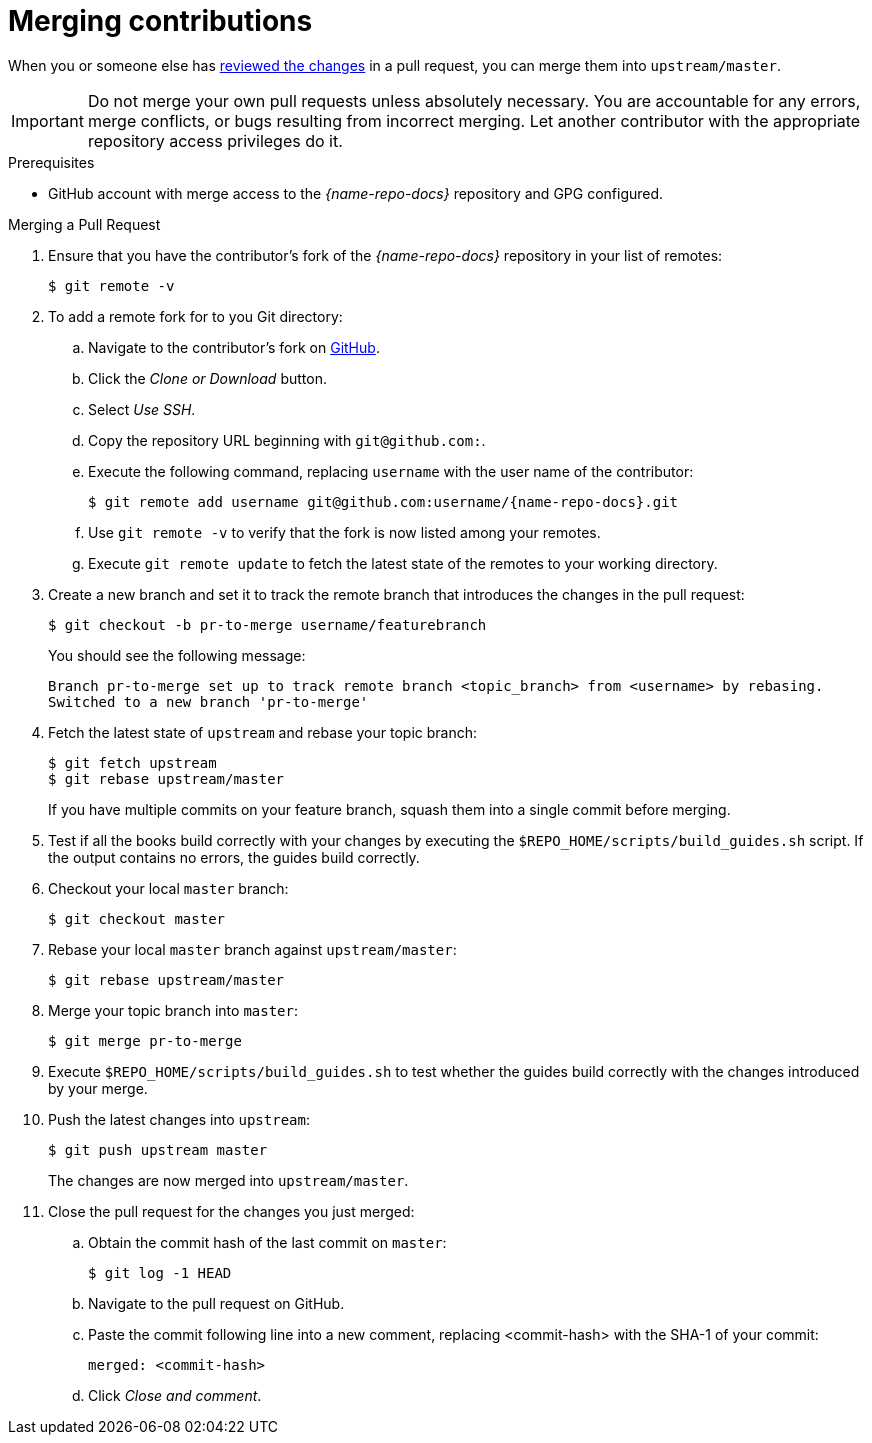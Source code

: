 [id='merging-contributions_{context}']

= Merging contributions

When you or someone else has xref:reviewing-changes_{context}[reviewed the changes] in a pull request, you can merge them into `upstream/master`.

IMPORTANT: Do not merge your own pull requests unless absolutely necessary. You are accountable for any errors, merge conflicts, or bugs resulting from incorrect merging. Let another contributor with the appropriate repository access privileges do it.

.Prerequisites

* GitHub account with merge access to the _{name-repo-docs}_ repository and GPG configured.

.Procedure

.Merging a Pull Request
. Ensure that you have the contributor's fork of the _{name-repo-docs}_ repository in your list of remotes:
+
[source,bash,options="nowrap"]
----
$ git remote -v
----

. To add a remote fork for to you Git directory:
.. Navigate to the contributor's fork on link:https://github.com/[GitHub].
.. Click the _Clone or Download_ button.
.. Select _Use SSH_.
.. Copy the repository URL beginning with `git@github.com:`.
.. Execute the following command, replacing `username` with the user name of the contributor:
+
[source,bash,options="nowrap",subs="attributes+"]
----
$ git remote add username git@github.com:username/{name-repo-docs}.git
----
.. Use `git remote -v` to verify that the fork is now listed among your remotes.
.. Execute `git remote update` to fetch the latest state of the remotes to your working directory.

. Create a new branch and set it to track the remote branch that introduces the changes in the pull request:
+
--
[source,bash,options="nowrap"]
----
$ git checkout -b pr-to-merge username/featurebranch
----

You should see the following message:

[source,bash]
----
Branch pr-to-merge set up to track remote branch <topic_branch> from <username> by rebasing.
Switched to a new branch 'pr-to-merge'
----
--

. Fetch the latest state of `upstream` and rebase your topic branch:
+
--
[source,bash,options="nowrap"]
----
$ git fetch upstream
$ git rebase upstream/master
----

If you have multiple commits on your feature branch, squash them into a single commit before merging.
--

. Test if all the books build correctly with your changes by executing the `$REPO_HOME/scripts/build_guides.sh` script. If the output contains no errors, the guides build correctly.

. Checkout your local `master` branch:
+
[source,bash,options="nowrap"]
----
$ git checkout master
----

. Rebase your local `master` branch against `upstream/master`:
+
[source,bash,options="nowrap"]
----
$ git rebase upstream/master
----

. Merge your topic branch into `master`:
+
[source,bash,options="nowrap"]
----
$ git merge pr-to-merge
----

. Execute `$REPO_HOME/scripts/build_guides.sh` to test whether the guides build correctly with the changes introduced by your merge.

. Push the latest changes into `upstream`:
+
--
[source,bash,options="nowrap"]
----
$ git push upstream master
----

The changes are now merged into `upstream/master`.
--

. Close the pull request for the changes you just merged:
.. Obtain the commit hash of the last commit on `master`:
+
[source,,bashoptions="nowrap"]
----
$ git log -1 HEAD
----
.. Navigate to the pull request on GitHub.
.. Paste the commit following line into a new comment, replacing <commit-hash> with the SHA-1 of your commit:
+
----
merged: <commit-hash>
----
.. Click _Close and comment_.

